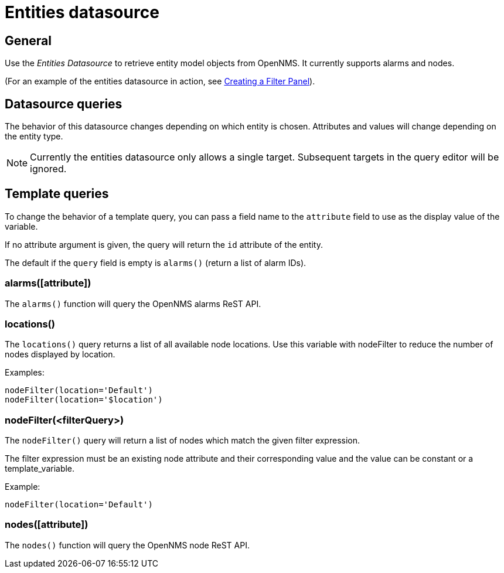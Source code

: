 = Entities datasource

== General

Use the _Entities Datasource_ to retrieve entity model objects from OpenNMS.
It currently supports alarms and nodes.

(For an example of the entities datasource in action, see xref:panel_configuration:dynamic-dashboard.adoc#pc-filter-panel[Creating a Filter Panel]).

== Datasource queries

The behavior of this datasource changes depending on which entity is chosen.
Attributes and values will change depending on the entity type.

NOTE: Currently the entities datasource only allows a single target.
Subsequent targets in the query editor will be ignored.

[[ds-entity-template]]
== Template queries

To change the behavior of a template query, you can pass a field name to the `attribute` field to use as the display value of the variable.

If no attribute argument is given, the query will return the `id` attribute of the entity.

The default if the `query` field is empty is `alarms()` (return a list of alarm IDs).

=== alarms([attribute])

The `alarms()` function will query the OpenNMS alarms ReST API.

=== locations()

The `locations()` query returns a list of all available node locations. 
Use this variable with nodeFilter to reduce the number of nodes displayed by location.

Examples: +
```
nodeFilter(location='Default')
nodeFilter(location='$location')
```

=== nodeFilter(<filterQuery>)

The `nodeFilter()` query will return a list of nodes which match the given filter expression.

The filter expression must be an existing node attribute and their corresponding value and the value can be constant or a template_variable.

Example: +
```
nodeFilter(location='Default')
```

=== nodes([attribute])

The `nodes()` function will query the OpenNMS node ReST API.
